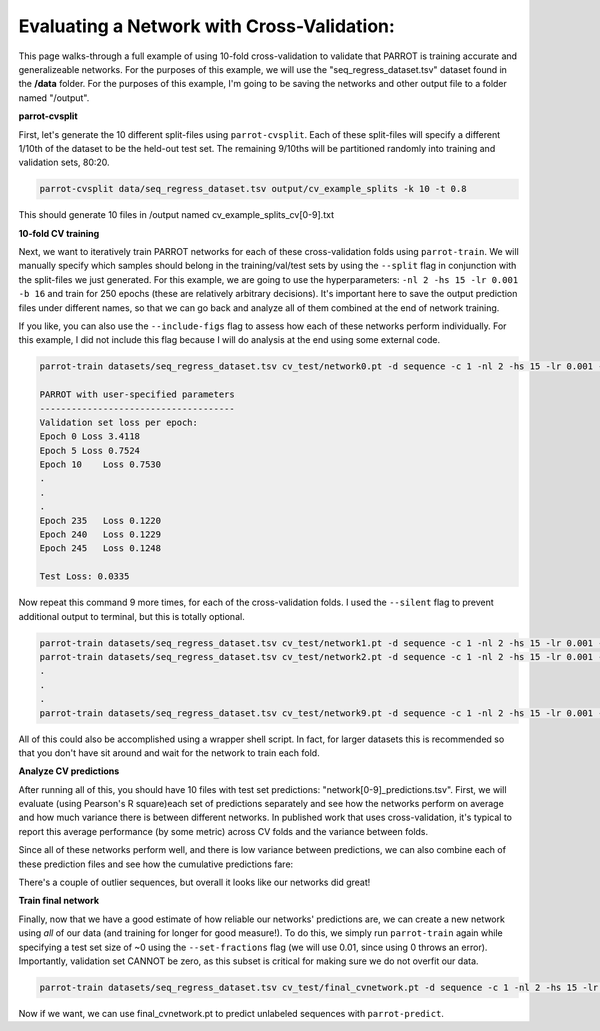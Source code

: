 =============================================
 Evaluating a Network with Cross-Validation:
=============================================

This page walks-through a full example of using 10-fold cross-validation to validate that PARROT is training accurate and generalizeable networks. For the purposes of this example, we will use the "seq_regress_dataset.tsv" dataset found in the **/data** folder. For the purposes of this example, I'm going to be saving the networks and other output file to a folder named "/output".

**parrot-cvsplit**

First, let's generate the 10 different split-files using ``parrot-cvsplit``. Each of these split-files will specify a different 1/10th of the dataset to be the held-out test set. The remaining 9/10ths will be partitioned randomly into training and validation sets, 80:20.

.. code-block:: bash
    
    parrot-cvsplit data/seq_regress_dataset.tsv output/cv_example_splits -k 10 -t 0.8

This should generate 10 files in /output named cv_example_splits_cv[0-9].txt

**10-fold CV training**

Next, we want to iteratively train PARROT networks for each of these cross-validation folds using ``parrot-train``. We will manually specify which samples should belong in the training/val/test sets by using the ``--split`` flag in conjunction with the split-files we just generated. For this example, we are going to use the hyperparameters: ``-nl 2 -hs 15 -lr 0.001 -b 16`` and train for 250 epochs (these are relatively arbitrary decisions). It's important here to save the output prediction files under different names, so that we can go back and analyze all of them combined at the end of network training.

If you like, you can also use the ``--include-figs`` flag to assess how each of these networks perform individually. For this example, I did not include this flag because I will do analysis at the end using some external code.

.. code-block:: bash

    parrot-train datasets/seq_regress_dataset.tsv cv_test/network0.pt -d sequence -c 1 -nl 2 -hs 15 -lr 0.001 -b 16 -e 250 --split cv_test/cv_example_splits_cv0.txt 

    PARROT with user-specified parameters
    -------------------------------------
    Validation set loss per epoch:
    Epoch 0 Loss 3.4118
    Epoch 5 Loss 0.7524
    Epoch 10    Loss 0.7530
    .
    .
    .
    Epoch 235   Loss 0.1220
    Epoch 240   Loss 0.1229
    Epoch 245   Loss 0.1248

    Test Loss: 0.0335   

Now repeat this command 9 more times, for each of the cross-validation folds. I used the ``--silent`` flag to prevent additional output to terminal, but this is totally optional.

.. code-block:: bash

    parrot-train datasets/seq_regress_dataset.tsv cv_test/network1.pt -d sequence -c 1 -nl 2 -hs 15 -lr 0.001 -b 16 -e 250 --split cv_test/cv_example_splits_cv1.txt --silent
    parrot-train datasets/seq_regress_dataset.tsv cv_test/network2.pt -d sequence -c 1 -nl 2 -hs 15 -lr 0.001 -b 16 -e 250 --split cv_test/cv_example_splits_cv2.txt --silent
    .
    .
    .
    parrot-train datasets/seq_regress_dataset.tsv cv_test/network9.pt -d sequence -c 1 -nl 2 -hs 15 -lr 0.001 -b 16 -e 250 --split cv_test/cv_example_splits_cv9.txt --silent

All of this could also be accomplished using a wrapper shell script. In fact, for larger datasets this is recommended so that you don't have sit around and wait for the network to train each fold.
    
**Analyze CV predictions**

After running all of this, you should have 10 files with test set predictions: "network[0-9]_predictions.tsv". First, we will evaluate (using Pearson's R square)each set of predictions separately and see how the networks perform on average and how much variance there is between different networks. In published work that uses cross-validation, it's typical to report this average performance (by some metric) across CV folds and the variance between folds.

.. image:: ../images/combined_CV_test_scatter.png
  :width: 400

Since all of these networks perform well, and there is low variance between predictions, we can also combine each of these prediction files and see how the cumulative predictions fare:

.. image:: ../images/separate_CV_test_scatter.png
  :width: 400

There's a couple of outlier sequences, but overall it looks like our networks did great!

**Train final network**

Finally, now that we have a good estimate of how reliable our networks' predictions are, we can create a new network using *all* of our data (and training for longer for good measure!). To do this, we simply run ``parrot-train`` again while specifying a test set size of ~0 using the ``--set-fractions`` flag (we will use 0.01, since using 0 throws an error). Importantly, validation set CANNOT be zero, as this subset is critical for making sure we do not overfit our data.

.. code-block:: bash

    parrot-train datasets/seq_regress_dataset.tsv cv_test/final_cvnetwork.pt -d sequence -c 1 -nl 2 -hs 15 -lr 0.001 -b 16 -e 350 --set-fractions 0.79 0.2 0.01

Now if we want, we can use final_cvnetwork.pt to predict unlabeled sequences with ``parrot-predict``.
